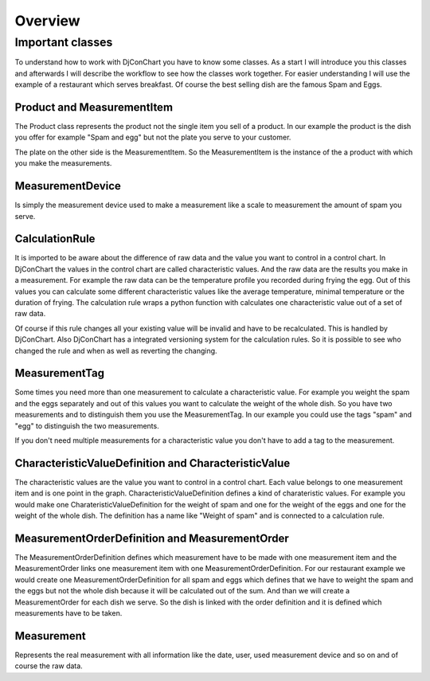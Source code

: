 .. _`Overview`:

Overview
--------

Important classes
^^^^^^^^^^^^^^^^^

To understand how to work with DjConChart you have to know some classes.
As a start I will introduce you this classes and afterwards I will describe
the workflow to see how the classes work together. For easier understanding I
will use the example of a restaurant which serves breakfast. Of course the best
selling dish are the famous Spam and Eggs.

.. _`ProductItem`:

Product and MeasurementItem
"""""""""""""""""""""""""""
The Product class represents the product not the single item you sell of a
product. In our example the product is the dish you offer for example
"Spam and egg" but not the plate you serve to your customer.

The plate on the other side is the MeasurementItem. So the MeasurementItem is
the instance of the a product with which you make the measurements.

.. _`MeasurementDevice`:

MeasurementDevice
"""""""""""""""""
Is simply the measurement device used to make a measurement like a scale to
measurement the amount of spam you serve.

.. _`CalculationRule`:

CalculationRule
"""""""""""""""
It is imported to be aware about the difference of raw data and the value you
want to control in a control chart. In DjConChart the values in the control
chart are called characteristic values. And the raw data are the results you
make in a measurement. For example the raw data can be the temperature profile
you recorded during frying the egg. Out of this values you can calculate some
different characteristic values like the average temperature, minimal
temperature or the duration of frying. The calculation rule wraps a python
function with calculates one characteristic value out of a set of raw data.

Of course if this rule changes all your existing value will be invalid and have
to be recalculated. This is handled by DjConChart. Also DjConChart has a
integrated versioning system for the calculation rules. So it is possible to see
who changed the rule and when as well as reverting the changing.

.. _`MeasurementTag`:

MeasurementTag
""""""""""""""
Some times you need more than one measurement to calculate a characteristic
value. For example you weight the spam and the eggs separately and out of this
values you want to calculate the weight of the whole dish. So you have two
measurements and to distinguish them you use the MeasurementTag. In our example
you could use the tags "spam" and "egg" to distinguish the two measurements.

If you don't need multiple measurements for a characteristic value you don't
have to add a tag to the measurement.

.. _`CharacteristicValue`:

CharacteristicValueDefinition and CharacteristicValue
"""""""""""""""""""""""""""""""""""""""""""""""""""""
The characteristic values are the value you want to control in a control chart.
Each value belongs to one measurement item and is one point in the graph.
CharacteristicValueDefinition defines a kind of charateristic values. For
example you would make one CharateristicValueDefinition for the weight of spam
and one for the weight of the eggs and one for the weight of the whole dish.
The definition has a name like "Weight of spam" and is connected to a
calculation rule.

.. _`MeasurementOrder`:

MeasurementOrderDefinition and MeasurementOrder
"""""""""""""""""""""""""""""""""""""""""""""""
The MeasurementOrderDefinition defines which measurement have to be made with
one measurement item and the MeasurementOrder links one measurement item with
one MeasurementOrderDefinition.
For our restaurant example we would create one MeasurementOrderDefinition for
all spam and eggs which defines that we have to weight the spam and the eggs but
not the whole dish because it will be calculated out of the sum. And than we
will create a MeasurementOrder for each dish we serve. So the dish is linked
with the order definition and it is defined which measurements have to be taken.

.. _`Measurement`:

Measurement
"""""""""""
Represents the real measurement with all information like the date, user,
used measurement device and so on and of course the raw data.






